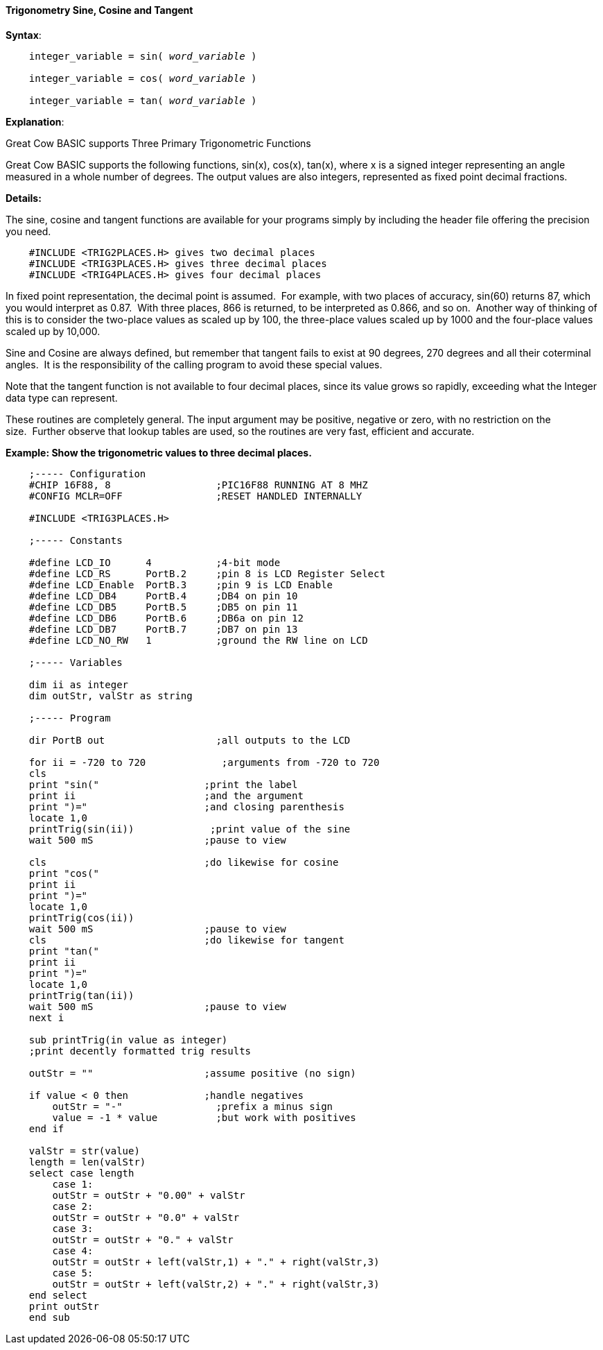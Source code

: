 ==== Trigonometry Sine, Cosine and Tangent

*Syntax*:
[subs="quotes"]
----
    integer_variable = sin( __word_variable__ )

    integer_variable = cos( __word_variable__ )

    integer_variable = tan( __word_variable__ )
----

*Explanation*:

Great Cow BASIC supports Three Primary Trigonometric Functions

Great Cow BASIC supports the following functions, sin(x), cos(x), tan(x), where x is a signed integer representing an angle measured in a whole number of degrees. The output values are also integers, represented as fixed point decimal fractions.

*Details:*

The sine, cosine and tangent functions are available for your programs simply by including the header file offering the precision you need.
----
    #INCLUDE <TRIG2PLACES.H> gives two decimal places
    #INCLUDE <TRIG3PLACES.H> gives three decimal places
    #INCLUDE <TRIG4PLACES.H> gives four decimal places
----
In fixed point representation, the decimal point is assumed.&#160;&#160;For example, with two places of accuracy, sin(60) returns 87, which you would interpret as 0.87.&#160;&#160;With three places, 866 is returned, to be interpreted as 0.866, and so on.&#160;&#160;Another way of thinking of this is to consider the two-place values as scaled up by 100, the three-place values scaled up by 1000 and the four-place values scaled up by 10,000.

Sine and Cosine are always defined, but remember that tangent fails to exist at 90 degrees, 270 degrees and all their coterminal angles.&#160;&#160;It is the responsibility of the calling program to avoid these special values.

Note that the tangent function is not available to four decimal places, since its value grows so rapidly, exceeding what the Integer data type can represent.

These routines are completely general. The input argument may be positive, negative or zero, with no restriction on the size.&#160;&#160;Further observe that lookup tables are used, so the routines are very fast, efficient and accurate.

*Example: Show the trigonometric values to three decimal places.*
----

    ;----- Configuration
    #CHIP 16F88, 8                  ;PIC16F88 RUNNING AT 8 MHZ
    #CONFIG MCLR=OFF                ;RESET HANDLED INTERNALLY

    #INCLUDE <TRIG3PLACES.H>

    ;----- Constants

    #define LCD_IO      4           ;4-bit mode
    #define LCD_RS      PortB.2     ;pin 8 is LCD Register Select
    #define LCD_Enable  PortB.3     ;pin 9 is LCD Enable
    #define LCD_DB4     PortB.4     ;DB4 on pin 10
    #define LCD_DB5     PortB.5     ;DB5 on pin 11
    #define LCD_DB6     PortB.6     ;DB6a on pin 12
    #define LCD_DB7     PortB.7     ;DB7 on pin 13
    #define LCD_NO_RW   1           ;ground the RW line on LCD

    ;----- Variables

    dim ii as integer
    dim outStr, valStr as string

    ;----- Program

    dir PortB out                   ;all outputs to the LCD

    for ii = -720 to 720             ;arguments from -720 to 720
    cls
    print "sin("                  ;print the label
    print ii                      ;and the argument
    print ")="                    ;and closing parenthesis
    locate 1,0
    printTrig(sin(ii))             ;print value of the sine
    wait 500 mS                   ;pause to view

    cls                           ;do likewise for cosine
    print "cos("
    print ii
    print ")="
    locate 1,0
    printTrig(cos(ii))
    wait 500 mS                   ;pause to view
    cls                           ;do likewise for tangent
    print "tan("
    print ii
    print ")="
    locate 1,0
    printTrig(tan(ii))
    wait 500 mS                   ;pause to view
    next i

    sub printTrig(in value as integer)
    ;print decently formatted trig results

    outStr = ""                   ;assume positive (no sign)

    if value < 0 then             ;handle negatives
        outStr = "-"                ;prefix a minus sign
        value = -1 * value          ;but work with positives
    end if

    valStr = str(value)
    length = len(valStr)
    select case length
        case 1:
        outStr = outStr + "0.00" + valStr
        case 2:
        outStr = outStr + "0.0" + valStr
        case 3:
        outStr = outStr + "0." + valStr
        case 4:
        outStr = outStr + left(valStr,1) + "." + right(valStr,3)
        case 5:
        outStr = outStr + left(valStr,2) + "." + right(valStr,3)
    end select
    print outStr
    end sub
----
